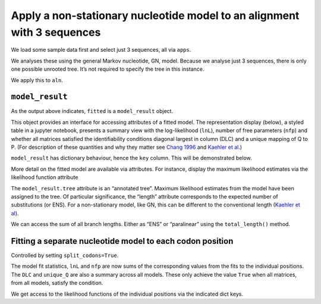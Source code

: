 Apply a non-stationary nucleotide model to an alignment with 3 sequences
========================================================================

We load some sample data first and select just 3 sequences, all via
``apps``.

.. jupyter-execute::
    :linenos:

    from cogent3.app import io, sample

    reader = io.load_aligned(format="fasta", moltype="dna")
    select_seqs = sample.take_named_seqs("Human", "Rhesus", "Galago")
    process = reader + select_seqs
    aln = process("data/primate_brca1.fasta")
    aln.names

We analyses these using the general Markov nucleotide, GN, model.
Because we analyse just 3 sequences, there is only one possible unrooted
tree. It’s not required to specify the tree in this instance.

.. jupyter-execute::
    :linenos:

    from cogent3.app import evo

    gn = evo.model("GN")
    gn

We apply this to ``aln``.

.. jupyter-execute::
    :linenos:

    fitted = gn(aln)
    type(fitted)

``model_result``
----------------

As the output above indicates, ``fitted`` is a ``model_result`` object.

This object provides an interface for accessing attributes of a fitted model. The representation display (below), a styled table in a jupyter notebook, presents a summary view with the log-likelihood (``lnL``), number of free parameters (``nfp``) and whether all matrices satisfied the identifiability conditions diagonal largest in column (DLC) and a unique mapping of Q to P. (For description of these quantities and why they matter see `Chang 1996 <https://www.ncbi.nlm.nih.gov/pubmed/?term=8854662>`__ and `Kaehler et al <https://www.ncbi.nlm.nih.gov/pubmed/25503772>`__.)

``model_result`` has dictionary behaviour, hence the ``key`` column. This will be demonstrated below.

.. jupyter-execute::
    :linenos:

    fitted

More detail on the fitted model are available via attributes. For instance, display the maximum likelihood estimates via the likelihood function attribute

.. jupyter-execute::
    :linenos:

    fitted.lf

.. jupyter-execute::
    :linenos:

    fitted.lnL, fitted.nfp

.. jupyter-execute::
    :linenos:

    fitted.source

The ``model_result.tree`` attribute is an “annotated tree”. Maximum likelihood estimates from the model have been assigned to the tree. Of particular significance, the “length” attribute corresponds to the expected number of substitutions (or ENS). For a non-stationary model, like GN, this can be different to the conventional length (`Kaehler et al <https://www.ncbi.nlm.nih.gov/pubmed/25503772>`__).

.. jupyter-execute::
    :linenos:

    fitted.tree, fitted.alignment

We can access the sum of all branch lengths. Either as “ENS” or “paralinear” using the ``total_length()`` method.

.. jupyter-execute::
    :linenos:

    fitted.total_length(length_as="paralinear")

Fitting a separate nucleotide model to each codon position
----------------------------------------------------------

Controlled by setting ``split_codons=True``.

.. jupyter-execute::
    :linenos:

    gn = evo.model("GN", split_codons=True)

    fitted = gn(aln)
    fitted

The model fit statistics, ``lnL`` and ``nfp`` are now sums of the corresponding values from the fits to the individual positions. The ``DLC`` and ``unique_Q`` are also a summary across all models. These only achieve the value ``True`` when all matrices, from all models, satisfy the condition.

We get access to the likelihood functions of the individual positions via the indicated dict keys.

.. jupyter-execute::
    :linenos:

    fitted[3]
